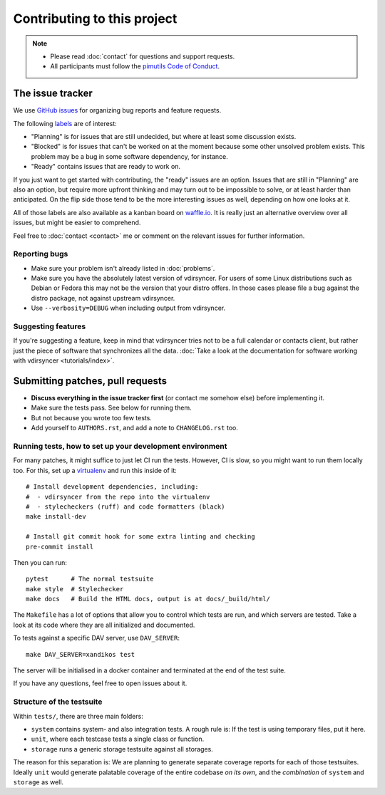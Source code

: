 ============================
Contributing to this project
============================

.. note::

    - Please read :doc:`contact` for questions and support requests.

    - All participants must follow the `pimutils Code of Conduct
      <http://pimutils.org/coc>`_.

The issue tracker
=================

We use `GitHub issues <https://github.com/pimutils/vdirsyncer/issues>`_ for
organizing bug reports and feature requests.

The following `labels <https://github.com/pimutils/vdirsyncer/labels>`_ are of
interest:

* "Planning" is for issues that are still undecided, but where at least some
  discussion exists.

* "Blocked" is for issues that can't be worked on at the moment because some
  other unsolved problem exists. This problem may be a bug in some software
  dependency, for instance.

* "Ready" contains issues that are ready to work on.

If you just want to get started with contributing, the "ready" issues are an
option. Issues that are still in "Planning" are also an option, but require
more upfront thinking and may turn out to be impossible to solve, or at least
harder than anticipated. On the flip side those tend to be the more interesting
issues as well, depending on how one looks at it.

All of those labels are also available as a kanban board on `waffle.io
<https://waffle.io/pimutils/vdirsyncer>`_. It is really just an alternative
overview over all issues, but might be easier to comprehend.

Feel free to :doc:`contact <contact>` me or comment on the relevant issues for
further information.

Reporting bugs
--------------

* Make sure your problem isn't already listed in :doc:`problems`.

* Make sure you have the absolutely latest version of vdirsyncer. For users of
  some Linux distributions such as Debian or Fedora this may not be the version
  that your distro offers. In those cases please file a bug against the distro
  package, not against upstream vdirsyncer.

* Use ``--verbosity=DEBUG`` when including output from vdirsyncer.

Suggesting features
-------------------

If you're suggesting a feature, keep in mind that vdirsyncer tries not to be a
full calendar or contacts client, but rather just the piece of software that
synchronizes all the data. :doc:`Take a look at the documentation for software
working with vdirsyncer <tutorials/index>`.

Submitting patches, pull requests
=================================

* **Discuss everything in the issue tracker first** (or contact me somehow
  else) before implementing it.

* Make sure the tests pass. See below for running them.

* But not because you wrote too few tests.

* Add yourself to ``AUTHORS.rst``, and add a note to ``CHANGELOG.rst`` too.

Running tests, how to set up your development environment
---------------------------------------------------------

For many patches, it might suffice to just let CI run the tests. However,
CI is slow, so you might want to run them locally too. For this, set up a
virtualenv_ and run this inside of it::

    # Install development dependencies, including:
    #  - vdirsyncer from the repo into the virtualenv
    #  - stylecheckers (ruff) and code formatters (black)
    make install-dev

    # Install git commit hook for some extra linting and checking
    pre-commit install

Then you can run::

    pytest      # The normal testsuite
    make style  # Stylechecker
    make docs   # Build the HTML docs, output is at docs/_build/html/

The ``Makefile`` has a lot of options that allow you to control which tests are
run, and which servers are tested. Take a look at its code where they are all
initialized and documented.

To tests against a specific DAV server, use ``DAV_SERVER``::

    make DAV_SERVER=xandikos test

The server will be initialised in a docker container and terminated at the end
of the test suite.

If you have any questions, feel free to open issues about it.

Structure of the testsuite
--------------------------

Within ``tests/``, there are three main folders:

- ``system`` contains system- and also integration tests. A rough rule is: If
  the test is using temporary files, put it here.

- ``unit``, where each testcase tests a single class or function.

- ``storage`` runs a generic storage testsuite against all storages.

The reason for this separation is: We are planning to generate separate
coverage reports for each of those testsuites. Ideally ``unit`` would generate
palatable coverage of the entire codebase *on its own*, and the *combination*
of ``system`` and ``storage`` as well.

.. _virtualenv: http://virtualenv.readthedocs.io/
